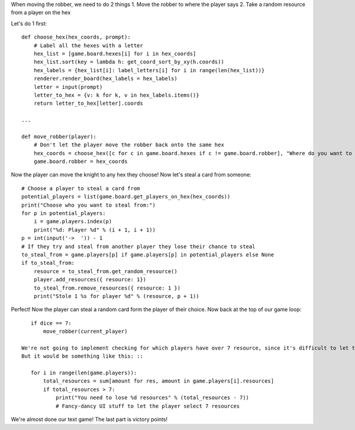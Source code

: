 When moving the robber, we need to do 2 things
1. Move the robber to where the player says
2. Take a random resource from a player on the hex

Let's do 1 first: ::

    def choose_hex(hex_coords, prompt):
        # Label all the hexes with a letter
        hex_list = [game.board.hexes[i] for i in hex_coords]
        hex_list.sort(key = lambda h: get_coord_sort_by_xy(h.coords))
        hex_labels = {hex_list[i]: label_letters[i] for i in range(len(hex_list))}
        renderer.render_board(hex_labels = hex_labels)
        letter = input(prompt)
        letter_to_hex = {v: k for k, v in hex_labels.items()}
        return letter_to_hex[letter].coords

    ...

    def move_robber(player):
        # Don't let the player move the robber back onto the same hex
        hex_coords = choose_hex([c for c in game.board.hexes if c != game.board.robber], "Where do you want to move the robber? ")
        game.board.robber = hex_coords

Now the player can move the knight to any hex they choose! Now let's steal a card from someone: ::

    # Choose a player to steal a card from
    potential_players = list(game.board.get_players_on_hex(hex_coords))
    print("Choose who you want to steal from:")
    for p in potential_players:
        i = game.players.index(p)
        print("%d: Player %d" % (i + 1, i + 1))
    p = int(input('->  ')) - 1
    # If they try and steal from another player they lose their chance to steal
    to_steal_from = game.players[p] if game.players[p] in potential_players else None
    if to_steal_from:
        resource = to_steal_from.get_random_resource()
        player.add_resources({ resource: 1})
        to_steal_from.remove_resources({ resource: 1 })
        print("Stole 1 %s for player %d" % (resource, p + 1))

Perfect! Now the player can steal a random card form the player of their choice.
Now back at the top of our game loop: ::

    if dice == 7:
        move_robber(current_player)

 We're not going to implement checking for which players have over 7 resource, since it's difficult to let the players choose what cardsto get rid of through just text format.
 But it would be something like this: ::

    for i in range(len(game.players)):
        total_resources = sum[amount for res, amount in game.players[i].resources]
        if total_resources > 7:
            print("You need to lose %d resources" % (total_resources - 7))
            # Fancy-dancy UI stuff to let the player select 7 resources

We're almost done our text game! The last part is victory points!
